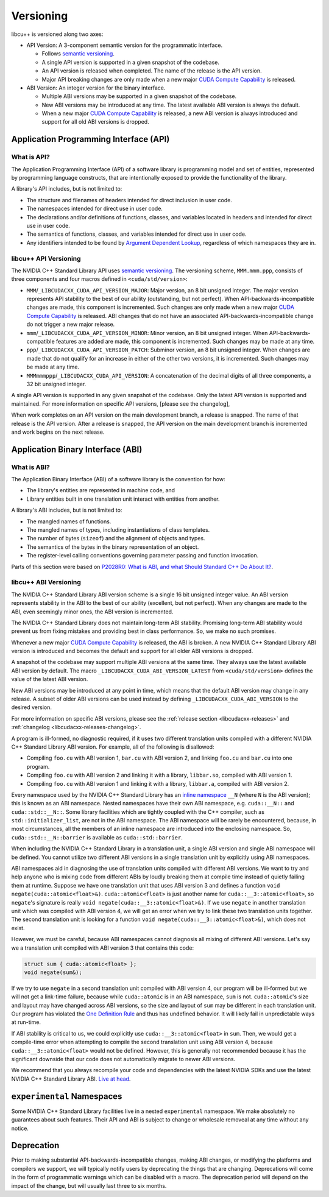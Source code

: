 .. _libcudacxx-releases-versioning:

Versioning
==========

libcu++ is versioned along two axes:

-  API Version: A 3-component semantic version for the programmatic
   interface.

   -  Follows `semantic versioning <https://semver.org>`_.
   -  A single API version is supported in a given snapshot of the
      codebase.
   -  An API version is released when completed. The name of the release
      is the API version.
   -  Major API breaking changes are only made when a new major `CUDA
      Compute
      Capability <https://docs.nvidia.com/cuda/cuda-c-programming-guide/index.html#compute-capability>`_
      is released.

-  ABI Version: An integer version for the binary interface.

   -  Multiple ABI versions may be supported in a given snapshot of the
      codebase.
   -  New ABI versions may be introduced at any time. The latest
      available ABI version is always the default.
   -  When a new major `CUDA Compute
      Capability <https://docs.nvidia.com/cuda/cuda-c-programming-guide/index.html#compute-capability>`_
      is released, a new ABI version is always introduced and support
      for all old ABI versions is dropped.

Application Programming Interface (API)
---------------------------------------

What is API?
~~~~~~~~~~~~

The Application Programming Interface (API) of a software library is
programming model and set of entities, represented by programming
language constructs, that are intentionally exposed to provide the
functionality of the library.

A library's API includes, but is not limited to:

-  The structure and filenames of headers intended for direct inclusion
   in user code.
-  The namespaces intended for direct use in user code.
-  The declarations and/or definitions of functions, classes, and
   variables located in headers and intended for direct use in user
   code.
-  The semantics of functions, classes, and variables intended for
   direct use in user code.
-  Any identifiers intended to be found by `Argument Dependent
   Lookup <https://en.cppreference.com/w/cpp/language/adl>`_,
   regardless of which namespaces they are in.

libcu++ API Versioning
~~~~~~~~~~~~~~~~~~~~~~

The NVIDIA C++ Standard Library API uses `semantic
versioning <https://semver.org>`_. The versioning scheme,
``MMM.mmm.ppp``, consists of three components and four macros defined in
``<cuda/std/version>``:

-  ``MMM``/``_LIBCUDACXX_CUDA_API_VERSION_MAJOR``: Major version, an 8
   bit unsigned integer. The major version represents API stability to
   the best of our ability (outstanding, but not perfect). When
   API-backwards-incompatible changes are made, this component is
   incremented. Such changes are only made when a new major `CUDA
   Compute
   Capability <https://docs.nvidia.com/cuda/cuda-c-programming-guide/index.html#compute-capability>`_
   is released. ABI changes that do not have an associated
   API-backwards-incompatible change do not trigger a new major release.
-  ``mmm``/``_LIBCUDACXX_CUDA_API_VERSION_MINOR``: Minor version, an 8
   bit unsigned integer. When API-backwards-compatible features are
   added are made, this component is incremented. Such changes may be
   made at any time.
-  ``ppp``/``_LIBCUDACXX_CUDA_API_VERSION_PATCH``: Subminor version, an
   8 bit unsigned integer. When changes are made that do not qualify for
   an increase in either of the other two versions, it is incremented.
   Such changes may be made at any time.
-  ``MMMmmmppp``/``_LIBCUDACXX_CUDA_API_VERSION``: A concatenation of
   the decimal digits of all three components, a 32 bit unsigned
   integer.

A single API version is supported in any given snapshot of the codebase.
Only the latest API version is supported and maintained. For more
information on specific API versions, [please see the changelog],

When work completes on an API version on the main development branch, a
release is snapped. The name of that release is the API version. After a
release is snapped, the API version on the main development branch is
incremented and work begins on the next release.

Application Binary Interface (ABI)
----------------------------------

What is ABI?
~~~~~~~~~~~~

The Application Binary Interface (ABI) of a software library is the
convention for how:

-  The library's entities are represented in machine code, and
-  Library entities built in one translation unit interact with entities
   from another.

A library's ABI includes, but is not limited to:

-  The mangled names of functions.
-  The mangled names of types, including instantiations of class
   templates.
-  The number of bytes (``sizeof``) and the alignment of objects and
   types.
-  The semantics of the bytes in the binary representation of an object.
-  The register-level calling conventions governing parameter passing
   and function invocation.

Parts of this section were based on `P2028R0: What is ABI, and what
Should Standard C++ Do About It? <https://wg21.link/P2028R0>`_.

libcu++ ABI Versioning
~~~~~~~~~~~~~~~~~~~~~~

The NVIDIA C++ Standard Library ABI version scheme is a single 16 bit
unsigned integer value. An ABI version represents stability in the ABI
to the best of our ability (excellent, but not perfect). When any
changes are made to the ABI, even seemingly minor ones, the ABI version
is incremented.

The NVIDIA C++ Standard Library does not maintain long-term ABI
stability. Promising long-term ABI stability would prevent us from
fixing mistakes and providing best in class performance. So, we make no
such promises.

Whenever a new major `CUDA Compute
Capability <https://docs.nvidia.com/cuda/cuda-c-programming-guide/index.html#compute-capability>`_
is released, the ABI is broken. A new NVIDIA C++ Standard Library ABI
version is introduced and becomes the default and support for all older
ABI versions is dropped.

A snapshot of the codebase may support multiple ABI versions at the same
time. They always use the latest available ABI version by default. The
macro ``_LIBCUDACXX_CUDA_ABI_VERSION_LATEST`` from
``<cuda/std/version>`` defines the value of the latest ABI version.

New ABI versions may be introduced at any point in time, which means
that the default ABI version may change in any release. A subset of
older ABI versions can be used instead by defining
``_LIBCUDACXX_CUDA_ABI_VERSION`` to the desired version.

For more information on specific ABI versions, please see the
:ref:`release section <libcudacxx-releases>` and
:ref:`changelog <libcudacxx-releases-changelog>`.

A program is ill-formed, no diagnostic required, if it uses two
different translation units compiled with a different NVIDIA C++
Standard Library ABI version. For example, all of the following is
disallowed:

-  Compiling ``foo.cu`` with ABI version 1, ``bar.cu`` with ABI version
   2, and linking ``foo.cu`` and ``bar.cu`` into one program.
-  Compiling ``foo.cu`` with ABI version 2 and linking it with a
   library, ``libbar.so``, compiled with ABI version 1.
-  Compiling ``foo.cu`` with ABI version 1 and linking it with a
   library, ``libbar.a``, compiled with ABI version 2.

Every namespace used by the NVIDIA C++ Standard Library has an `inline
namespace <https://en.cppreference.com/w/cpp/language/namespace#Inline_namespaces>`_
``__N`` (where ``N`` is the ABI version); this is known as an ABI
namespace. Nested namespaces have their own ABI namespace,
e.g. ``cuda::__N::`` and ``cuda::std::__N::``. Some library facilities
which are tightly coupled with the C++ compiler, such as
``std::initializer_list``, are not in the ABI namespace. The ABI
namespace will be rarely be encountered, because, in most circumstances,
all the members of an inline namespace are introduced into the enclosing
namespace. So, ``cuda::std::__N::barrier`` is available as
``cuda::std::barrier``.

When including the NVIDIA C++ Standard Library in a translation unit, a
single ABI version and single ABI namespace will be defined. You cannot
utilize two different ABI versions in a single translation unit by
explicitly using ABI namespaces.

ABI namespaces aid in diagnosing the use of translation units compiled
with different ABI versions. We want to try and help anyone who is
mixing code from different ABIs by loudly breaking them at compile time
instead of quietly failing them at runtime. Suppose we have one
translation unit that uses ABI version 3 and defines a function
``void negate(cuda::atomic<float>&)``. ``cuda::atomic<float>`` is just
another name for ``cuda::__3::atomic<float>``, so ``negate``\ 's
signature is really ``void negate(cuda::__3::atomic<float>&)``. If we
use ``negate`` in another translation unit which was compiled with ABI
version 4, we will get an error when we try to link these two
translation units together. The second translation unit is looking for a
function ``void negate(cuda::__3::atomic<float>&)``, which does not
exist.

However, we must be careful, because ABI namespaces cannot diagnosis all
mixing of different ABI versions. Let's say we a translation unit
compiled with ABI version 3 that contains this code:

.. code-block:: cuda

   struct sum { cuda::atomic<float> };
   void negate(sum&);

If we try to use ``negate`` in a second translation unit compiled with
ABI version 4, our program will be ill-formed but we will not get a
link-time failure, because while ``cuda::atomic`` is in an ABI
namespace, ``sum`` is not. ``cuda::atomic``\ 's size and layout may have
changed across ABI versions, so the size and layout of ``sum`` may be
different in each translation unit. Our program has violated the `One
Definition
Rule <https://en.cppreference.com/w/cpp/language/definition#One_Definition_Rule>`_
and thus has undefined behavior. It will likely fail in unpredictable
ways at run-time.

If ABI stability is critical to us, we could explicitly use
``cuda::__3::atomic<float>`` in ``sum``. Then, we would get a
compile-time error when attempting to compile the second translation
unit using ABI version 4, because ``cuda::__3::atomic<float>`` would not
be defined. However, this is generally not recommended because it has
the significant downside that our code does not automatically migrate to
newer ABI versions.

We recommend that you always recompile your code and dependencies with
the latest NVIDIA SDKs and use the latest NVIDIA C++ Standard Library
ABI. `Live at
head <https://www.youtube.com/watch?v=tISy7EJQPzI&t=1032s>`_.

``experimental`` Namespaces
---------------------------

Some NVIDIA C++ Standard Library facilities live in a nested
``experimental`` namespace. We make absolutely no guarantees about such
features. Their API and ABI is subject to change or wholesale removeal
at any time without any notice.

Deprecation
-----------

Prior to making substantial API-backwards-incompatible changes, making
ABI changes, or modifying the platforms and compilers we support, we
will typically notify users by deprecating the things that are changing.
Deprecations will come in the form of programmatic warnings which can be
disabled with a macro. The deprecation period will depend on the impact
of the change, but will usually last three to six months.
